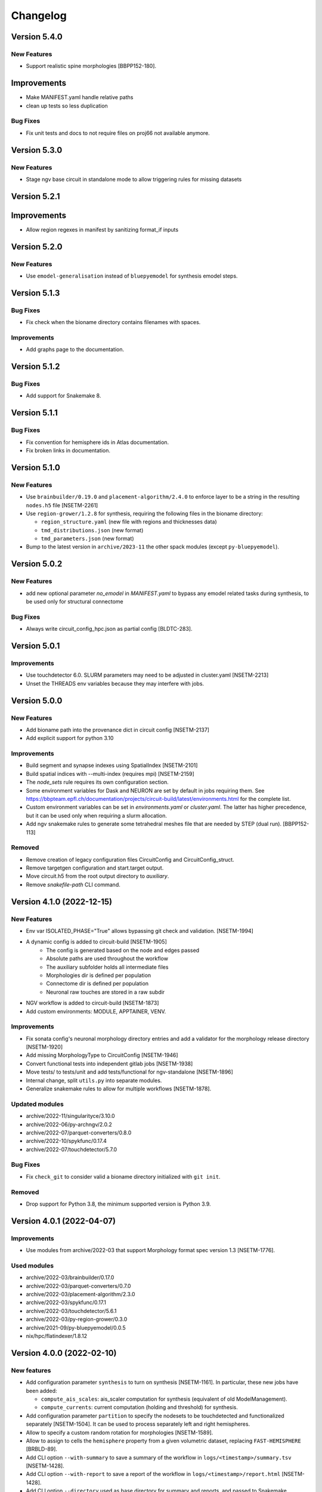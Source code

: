 Changelog
=========

Version 5.4.0
-------------

New Features
~~~~~~~~~~~~

- Support realistic spine morphologies [BBPP152-180].


Improvements
------------

- Make MANIFEST.yaml handle relative paths
- clean up tests so less duplication

Bug Fixes
~~~~~~~~~

- Fix unit tests and docs to not require files on proj66 not available anymore.



Version 5.3.0
-------------

New Features
~~~~~~~~~~~~

- Stage ngv base circuit in standalone mode to allow triggering rules for missing datasets


Version 5.2.1
-------------

Improvements
------------

- Allow region regexes in manifest by sanitizing format_if inputs


Version 5.2.0
-------------

New Features
~~~~~~~~~~~~

- Use ``emodel-generalisation`` instead of ``bluepyemodel`` for synthesis emodel steps.


Version 5.1.3
-------------

Bug Fixes
~~~~~~~~~
- Fix check when the bioname directory contains filenames with spaces.

Improvements
~~~~~~~~~~~~
- Add graphs page to the documentation.

Version 5.1.2
-------------

Bug Fixes
~~~~~~~~~
- Add support for Snakemake 8.

Version 5.1.1
-------------

Bug Fixes
~~~~~~~~~
- Fix convention for hemisphere ids in Atlas documentation.
- Fix broken links in documentation.


Version 5.1.0
-------------

New Features
~~~~~~~~~~~~
- Use ``brainbuilder/0.19.0`` and ``placement-algorithm/2.4.0`` to enforce layer to be a string in the resulting ``nodes.h5`` file [NSETM-2261]
- Use ``region-grower/1.2.8`` for synthesis, requiring the following files in the bioname directory:

  - ``region_structure.yaml`` (new file with regions and thicknesses data)
  - ``tmd_distributions.json`` (new format)
  - ``tmd_parameters.json`` (new format)

- Bump to the latest version in ``archive/2023-11`` the other spack modules (except ``py-bluepyemodel``).

Version 5.0.2
-------------

New Features
~~~~~~~~~~~~
- add new optional parameter `no_emodel` in `MANIFEST.yaml` to bypass any emodel related tasks during synthesis, to be used only for structural connectome

Bug Fixes
~~~~~~~~~
- Always write circuit_config_hpc.json as partial config [BLDTC-283].

Version 5.0.1
-------------

Improvements
~~~~~~~~~~~~
- Use touchdetector 6.0. SLURM parameters may need to be adjusted in cluster.yaml [NSETM-2213]
- Unset the THREADS env variables because they may interfere with jobs.


Version 5.0.0
-------------

New Features
~~~~~~~~~~~~
- Add bioname path into the provenance dict in circuit config [NSETM-2137]
- Add explicit support for python 3.10

Improvements
~~~~~~~~~~~~
- Build segment and synapse indexes using SpatialIndex [NSETM-2101]
- Build spatial indices with --multi-index (requires mpi) [NSETM-2159]
- The `node_sets` rule requires its own configuration section.
- Some environment variables for Dask and NEURON are set by default in jobs requiring them.
  See https://bbpteam.epfl.ch/documentation/projects/circuit-build/latest/environments.html for the complete list.
- Custom environment variables can be set in `environments.yaml` or `cluster.yaml`.
  The latter has higher precedence, but it can be used only when requiring a slurm allocation.
- Add ngv snakemake rules to generate some tetrahedral meshes file that are needed by STEP (dual run). [BBPP152-113]

Removed
~~~~~~~
- Remove creation of legacy configuration files CircuitConfig and CircuitConfig_struct.
- Remove targetgen configuration and start.target output.
- Move circuit.h5 from the root output directory to `auxiliary`.
- Remove `snakefile-path` CLI command.


Version 4.1.0 (2022-12-15)
--------------------------

New Features
~~~~~~~~~~~~
- Env var ISOLATED_PHASE="True" allows bypassing git check and validation. [NSETM-1994]
- A dynamic config is added to circuit-build [NSETM-1905]
    * The config is generated based on the node and edges passed
    * Absolute paths are used throughout the workflow
    * The auxiliary subfolder holds all intermediate files
    * Morphologies dir is defined per population
    * Connectome dir is defined per population
    * Neuronal raw touches are stored in a raw subdir
- NGV workflow is added to circuit-build [NSETM-1873]
- Add custom environments: MODULE, APPTAINER, VENV.

Improvements
~~~~~~~~~~~~
- Fix sonata config's neuronal morphology directory entries and add a validator for the morphology
  release directory [NSETM-1920]
- Add missing MorphologyType to CircuitConfig [NSETM-1946]
- Convert functional tests into independent gitlab jobs [NSETM-1938]
- Move tests/ to tests/unit and add tests/functional for ngv-standalone [NSETM-1896]
- Internal change, split ``utils.py`` into separate modules.
- Generalize snakemake rules to allow for multiple workflows [NSETM-1878].

Updated modules
~~~~~~~~~~~~~~~
- archive/2022-11/singularityce/3.10.0
- archive/2022-06/py-archngv/2.0.2
- archive/2022-07/parquet-converters/0.8.0
- archive/2022-10/spykfunc/0.17.4
- archive/2022-07/touchdetector/5.7.0

Bug Fixes
~~~~~~~~~
- Fix ``check_git`` to consider valid a bioname directory initialized with ``git init``.

Removed
~~~~~~~
- Drop support for Python 3.8, the minimum supported version is Python 3.9.


Version 4.0.1 (2022-04-07)
--------------------------

Improvements
~~~~~~~~~~~~
- Use modules from archive/2022-03 that support Morphology format spec version 1.3 [NSETM-1776].

Used modules
~~~~~~~~~~~~
- archive/2022-03/brainbuilder/0.17.0
- archive/2022-03/parquet-converters/0.7.0
- archive/2022-03/placement-algorithm/2.3.0
- archive/2022-03/spykfunc/0.17.1
- archive/2022-03/touchdetector/5.6.1
- archive/2022-03/py-region-grower/0.3.0
- archive/2021-09/py-bluepyemodel/0.0.5
- nix/hpc/flatindexer/1.8.12


Version 4.0.0 (2022-02-10)
--------------------------

New features
~~~~~~~~~~~~
- Add configuration parameter ``synthesis`` to turn on synthesis [NSETM-1161].
  In particular, these new jobs have been added:

  - ``compute_ais_scales``: ais_scaler computation for synthesis (equivalent of old ModelManagement).
  - ``compute_currents``: current computation (holding and threshold) for synthesis.

- Add configuration parameter ``partition`` to specify the nodesets to be touchdetected and functionalized separately [NSETM-1504].
  It can be used to process separately left and right hemispheres.
- Allow to specify a custom random rotation for morphologies [NSETM-1589].
- Allow to assign  to cells the ``hemisphere`` property from a given volumetric dataset, replacing ``FAST-HEMISPHERE`` [BRBLD-89].
- Add CLI option ``--with-summary`` to save a summary of the workflow in ``logs/<timestamp>/summary.tsv`` [NSETM-1428].
- Add CLI option ``--with-report`` to save a report of the workflow in ``logs/<timestamp>/report.html`` [NSETM-1428].
- Add CLI option ``--directory`` used as base directory for summary and reports, and passed to Snakemake [NSETM-1428].
- Add configuration parameter ``seed`` in ``assign_morphologies`` [NSETM-1641].
  Ensure that it can be optionally defined for: place_cells, choose_morphologies, assign_morphologies, synthesize_morphologies, assign_emodels.
- Allow to specify custom environment variables in ``cluster.yaml`` with ``env_vars``.

Improvements
~~~~~~~~~~~~
- Use nodes.h5 instead of circuit.mvd3 in circuitconfig_structural.
- Add schemas MANIFEST.yaml and cluster.yaml to validate the configuration files and keep the documentation in sync [NSETM-1503, NSETM-1619].
- Split all the job logs in separate files [NSETM-1428].
- Log more git information and the md5 checksum of bioname files [NSETM-1428].
- Use a jinja template to write Sonata config instead of brainbuilder CLI.
- Use jinja to write templates directly without salloc.
- Replace nose with pytest in unit tests, save output to tmptestdir.
- Support nodesets with touchdetector. [NSETM-1384]

Bug Fixes
~~~~~~~~~
- Load templates and schemas from the correct location even in case of custom Snakefile.

Removed
~~~~~~~
- Move to SONATA only:

  - nodes and edges only output in SONATA format, under the `sonata` directory
  - the ``functional`` & ``structural`` rules create a CircuitConfig and start.target files, but with SONATA contents

- The following rules were removed:

  - `functional_nrn`
  - `functional_sonata`
  - `structural_sonata`
  - `circuitconfig_nrn`
  - `sonata_to_nrn`
  - `symlink_sonata_edges`

- Remove Projection section from CircuitConfig because the syntax is not up to date.

Used modules
~~~~~~~~~~~~
- archive/2022-01/brainbuilder/0.17.0
- archive/2021-10/parquet-converters/0.7.0
- archive/2021-12/placement-algorithm/2.3.0
- archive/2021-10/spykfunc/0.17.1
- archive/2021-10/touchdetector/5.6.1
- archive/2021-09/py-region-grower/0.3.0
- archive/2021-09/py-bluepyemodel/0.0.5
- nix/hpc/flatindexer/1.8.12


Version 3.1.4 (2021-05-05)
--------------------------
- ``node_population_name`` and ``edge_population_name`` are mandatory properties in ``MANIFEST.yaml``.

Version 3.1.3 (2021-01-15)
--------------------------
- Use Sonata nodes for CellLibraryFile of generated CircuitConfig files
- add a new property 'node_population_name' to 'common' of MANIFEST.yaml to specify name of nodes
  population to produce
- Require bioname folder to be under git
- add a new property 'edge_population_name' to 'common' of MANIFEST.yaml to specify name of edges
  population to produce
- rename 'edges.sonata' to 'edges.h5' in all rules of Snakefile

Version 3.1.2 (2020-10-02)
--------------------------
- Update parquet-converters module to 0.5.7
- Add DAG images to the documentation

Version 3.1.1 (2020-09-02)
--------------------------
- Fix snakemake files packaging

Version 3.1.0 (2020-08-21)
--------------------------
- Update documentation about the change from MVD3 to Sonata
- Introduce a new option `-m` for custom modules

Version 3.0.1 (2020-08-19)
--------------------------
- Fix 'circuitconfig_nrn' when no 'emodel_release'

Version 3.0.0 (2020-07-28)
--------------------------

- Wrap project into a python package
- Add local tests
- Drop separate Jenkins plan for tests
- Add a possibility to build circuits without emodels

Version 2.0.6 (2020-07-09)
--------------------------

- Changed `.mvd3` to `sonata` for the circuit building. SONATA now is the default circuit.
- Added `functional_sonata` to tests
- Added .tox for documentation building
- Changed modules versions to: parquet-converters/0.5.5, spykfunc/0.15.6, synapsetool/0.5.9, touchdetector/5.4.0
- Fixed write_network_config for sonata rules

Version 2.0.1 (2019-08-23)
--------------------------

- Add mini-frequency assignment
- add 2019-07 spack module path so "touchdetector/5.1.0"
- s2f/s2s experimental filters
